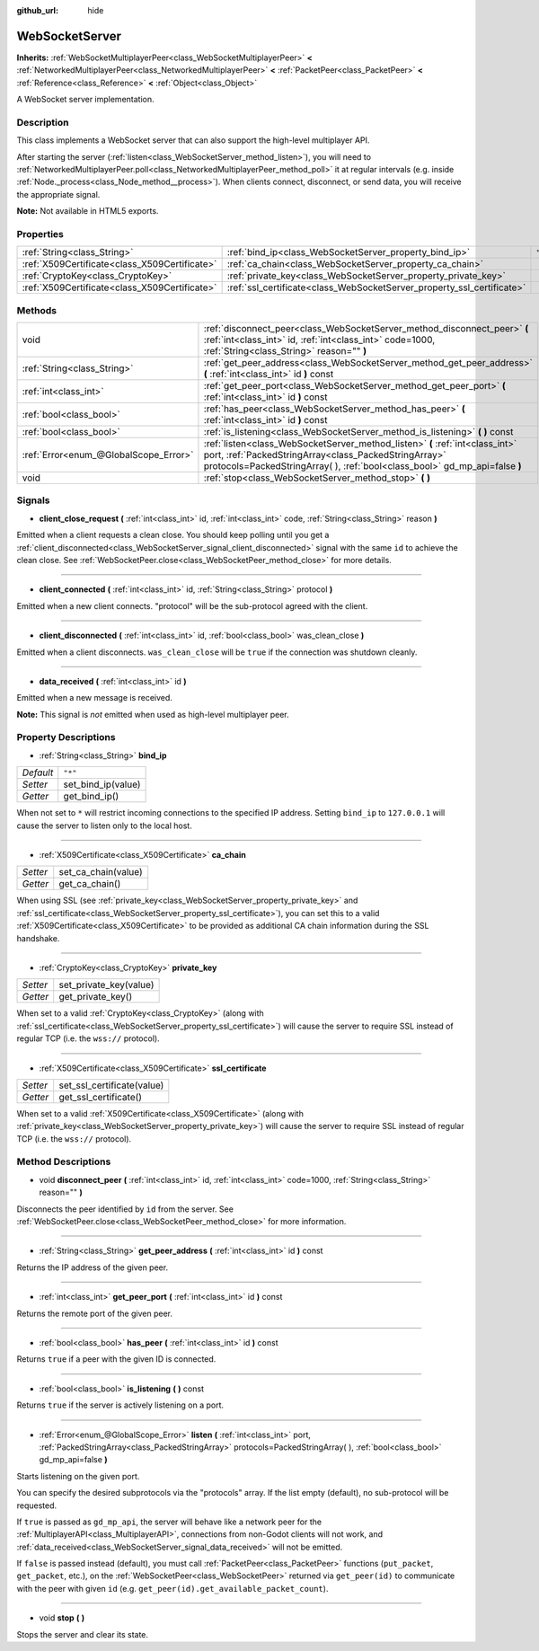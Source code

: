 :github_url: hide

.. Generated automatically by doc/tools/makerst.py in Godot's source tree.
.. DO NOT EDIT THIS FILE, but the WebSocketServer.xml source instead.
.. The source is found in doc/classes or modules/<name>/doc_classes.

.. _class_WebSocketServer:

WebSocketServer
===============

**Inherits:** :ref:`WebSocketMultiplayerPeer<class_WebSocketMultiplayerPeer>` **<** :ref:`NetworkedMultiplayerPeer<class_NetworkedMultiplayerPeer>` **<** :ref:`PacketPeer<class_PacketPeer>` **<** :ref:`Reference<class_Reference>` **<** :ref:`Object<class_Object>`

A WebSocket server implementation.

Description
-----------

This class implements a WebSocket server that can also support the high-level multiplayer API.

After starting the server (:ref:`listen<class_WebSocketServer_method_listen>`), you will need to :ref:`NetworkedMultiplayerPeer.poll<class_NetworkedMultiplayerPeer_method_poll>` it at regular intervals (e.g. inside :ref:`Node._process<class_Node_method__process>`). When clients connect, disconnect, or send data, you will receive the appropriate signal.

**Note:** Not available in HTML5 exports.

Properties
----------

+-----------------------------------------------+------------------------------------------------------------------------+---------+
| :ref:`String<class_String>`                   | :ref:`bind_ip<class_WebSocketServer_property_bind_ip>`                 | ``"*"`` |
+-----------------------------------------------+------------------------------------------------------------------------+---------+
| :ref:`X509Certificate<class_X509Certificate>` | :ref:`ca_chain<class_WebSocketServer_property_ca_chain>`               |         |
+-----------------------------------------------+------------------------------------------------------------------------+---------+
| :ref:`CryptoKey<class_CryptoKey>`             | :ref:`private_key<class_WebSocketServer_property_private_key>`         |         |
+-----------------------------------------------+------------------------------------------------------------------------+---------+
| :ref:`X509Certificate<class_X509Certificate>` | :ref:`ssl_certificate<class_WebSocketServer_property_ssl_certificate>` |         |
+-----------------------------------------------+------------------------------------------------------------------------+---------+

Methods
-------

+---------------------------------------+-----------------------------------------------------------------------------------------------------------------------------------------------------------------------------------------------------------------------+
| void                                  | :ref:`disconnect_peer<class_WebSocketServer_method_disconnect_peer>` **(** :ref:`int<class_int>` id, :ref:`int<class_int>` code=1000, :ref:`String<class_String>` reason="" **)**                                     |
+---------------------------------------+-----------------------------------------------------------------------------------------------------------------------------------------------------------------------------------------------------------------------+
| :ref:`String<class_String>`           | :ref:`get_peer_address<class_WebSocketServer_method_get_peer_address>` **(** :ref:`int<class_int>` id **)** const                                                                                                     |
+---------------------------------------+-----------------------------------------------------------------------------------------------------------------------------------------------------------------------------------------------------------------------+
| :ref:`int<class_int>`                 | :ref:`get_peer_port<class_WebSocketServer_method_get_peer_port>` **(** :ref:`int<class_int>` id **)** const                                                                                                           |
+---------------------------------------+-----------------------------------------------------------------------------------------------------------------------------------------------------------------------------------------------------------------------+
| :ref:`bool<class_bool>`               | :ref:`has_peer<class_WebSocketServer_method_has_peer>` **(** :ref:`int<class_int>` id **)** const                                                                                                                     |
+---------------------------------------+-----------------------------------------------------------------------------------------------------------------------------------------------------------------------------------------------------------------------+
| :ref:`bool<class_bool>`               | :ref:`is_listening<class_WebSocketServer_method_is_listening>` **(** **)** const                                                                                                                                      |
+---------------------------------------+-----------------------------------------------------------------------------------------------------------------------------------------------------------------------------------------------------------------------+
| :ref:`Error<enum_@GlobalScope_Error>` | :ref:`listen<class_WebSocketServer_method_listen>` **(** :ref:`int<class_int>` port, :ref:`PackedStringArray<class_PackedStringArray>` protocols=PackedStringArray(  ), :ref:`bool<class_bool>` gd_mp_api=false **)** |
+---------------------------------------+-----------------------------------------------------------------------------------------------------------------------------------------------------------------------------------------------------------------------+
| void                                  | :ref:`stop<class_WebSocketServer_method_stop>` **(** **)**                                                                                                                                                            |
+---------------------------------------+-----------------------------------------------------------------------------------------------------------------------------------------------------------------------------------------------------------------------+

Signals
-------

.. _class_WebSocketServer_signal_client_close_request:

- **client_close_request** **(** :ref:`int<class_int>` id, :ref:`int<class_int>` code, :ref:`String<class_String>` reason **)**

Emitted when a client requests a clean close. You should keep polling until you get a :ref:`client_disconnected<class_WebSocketServer_signal_client_disconnected>` signal with the same ``id`` to achieve the clean close. See :ref:`WebSocketPeer.close<class_WebSocketPeer_method_close>` for more details.

----

.. _class_WebSocketServer_signal_client_connected:

- **client_connected** **(** :ref:`int<class_int>` id, :ref:`String<class_String>` protocol **)**

Emitted when a new client connects. "protocol" will be the sub-protocol agreed with the client.

----

.. _class_WebSocketServer_signal_client_disconnected:

- **client_disconnected** **(** :ref:`int<class_int>` id, :ref:`bool<class_bool>` was_clean_close **)**

Emitted when a client disconnects. ``was_clean_close`` will be ``true`` if the connection was shutdown cleanly.

----

.. _class_WebSocketServer_signal_data_received:

- **data_received** **(** :ref:`int<class_int>` id **)**

Emitted when a new message is received.

**Note:** This signal is *not* emitted when used as high-level multiplayer peer.

Property Descriptions
---------------------

.. _class_WebSocketServer_property_bind_ip:

- :ref:`String<class_String>` **bind_ip**

+-----------+--------------------+
| *Default* | ``"*"``            |
+-----------+--------------------+
| *Setter*  | set_bind_ip(value) |
+-----------+--------------------+
| *Getter*  | get_bind_ip()      |
+-----------+--------------------+

When not set to ``*`` will restrict incoming connections to the specified IP address. Setting ``bind_ip`` to ``127.0.0.1`` will cause the server to listen only to the local host.

----

.. _class_WebSocketServer_property_ca_chain:

- :ref:`X509Certificate<class_X509Certificate>` **ca_chain**

+----------+---------------------+
| *Setter* | set_ca_chain(value) |
+----------+---------------------+
| *Getter* | get_ca_chain()      |
+----------+---------------------+

When using SSL (see :ref:`private_key<class_WebSocketServer_property_private_key>` and :ref:`ssl_certificate<class_WebSocketServer_property_ssl_certificate>`), you can set this to a valid :ref:`X509Certificate<class_X509Certificate>` to be provided as additional CA chain information during the SSL handshake.

----

.. _class_WebSocketServer_property_private_key:

- :ref:`CryptoKey<class_CryptoKey>` **private_key**

+----------+------------------------+
| *Setter* | set_private_key(value) |
+----------+------------------------+
| *Getter* | get_private_key()      |
+----------+------------------------+

When set to a valid :ref:`CryptoKey<class_CryptoKey>` (along with :ref:`ssl_certificate<class_WebSocketServer_property_ssl_certificate>`) will cause the server to require SSL instead of regular TCP (i.e. the ``wss://`` protocol).

----

.. _class_WebSocketServer_property_ssl_certificate:

- :ref:`X509Certificate<class_X509Certificate>` **ssl_certificate**

+----------+----------------------------+
| *Setter* | set_ssl_certificate(value) |
+----------+----------------------------+
| *Getter* | get_ssl_certificate()      |
+----------+----------------------------+

When set to a valid :ref:`X509Certificate<class_X509Certificate>` (along with :ref:`private_key<class_WebSocketServer_property_private_key>`) will cause the server to require SSL instead of regular TCP (i.e. the ``wss://`` protocol).

Method Descriptions
-------------------

.. _class_WebSocketServer_method_disconnect_peer:

- void **disconnect_peer** **(** :ref:`int<class_int>` id, :ref:`int<class_int>` code=1000, :ref:`String<class_String>` reason="" **)**

Disconnects the peer identified by ``id`` from the server. See :ref:`WebSocketPeer.close<class_WebSocketPeer_method_close>` for more information.

----

.. _class_WebSocketServer_method_get_peer_address:

- :ref:`String<class_String>` **get_peer_address** **(** :ref:`int<class_int>` id **)** const

Returns the IP address of the given peer.

----

.. _class_WebSocketServer_method_get_peer_port:

- :ref:`int<class_int>` **get_peer_port** **(** :ref:`int<class_int>` id **)** const

Returns the remote port of the given peer.

----

.. _class_WebSocketServer_method_has_peer:

- :ref:`bool<class_bool>` **has_peer** **(** :ref:`int<class_int>` id **)** const

Returns ``true`` if a peer with the given ID is connected.

----

.. _class_WebSocketServer_method_is_listening:

- :ref:`bool<class_bool>` **is_listening** **(** **)** const

Returns ``true`` if the server is actively listening on a port.

----

.. _class_WebSocketServer_method_listen:

- :ref:`Error<enum_@GlobalScope_Error>` **listen** **(** :ref:`int<class_int>` port, :ref:`PackedStringArray<class_PackedStringArray>` protocols=PackedStringArray(  ), :ref:`bool<class_bool>` gd_mp_api=false **)**

Starts listening on the given port.

You can specify the desired subprotocols via the "protocols" array. If the list empty (default), no sub-protocol will be requested.

If ``true`` is passed as ``gd_mp_api``, the server will behave like a network peer for the :ref:`MultiplayerAPI<class_MultiplayerAPI>`, connections from non-Godot clients will not work, and :ref:`data_received<class_WebSocketServer_signal_data_received>` will not be emitted.

If ``false`` is passed instead (default), you must call :ref:`PacketPeer<class_PacketPeer>` functions (``put_packet``, ``get_packet``, etc.), on the :ref:`WebSocketPeer<class_WebSocketPeer>` returned via ``get_peer(id)`` to communicate with the peer with given ``id`` (e.g. ``get_peer(id).get_available_packet_count``).

----

.. _class_WebSocketServer_method_stop:

- void **stop** **(** **)**

Stops the server and clear its state.

